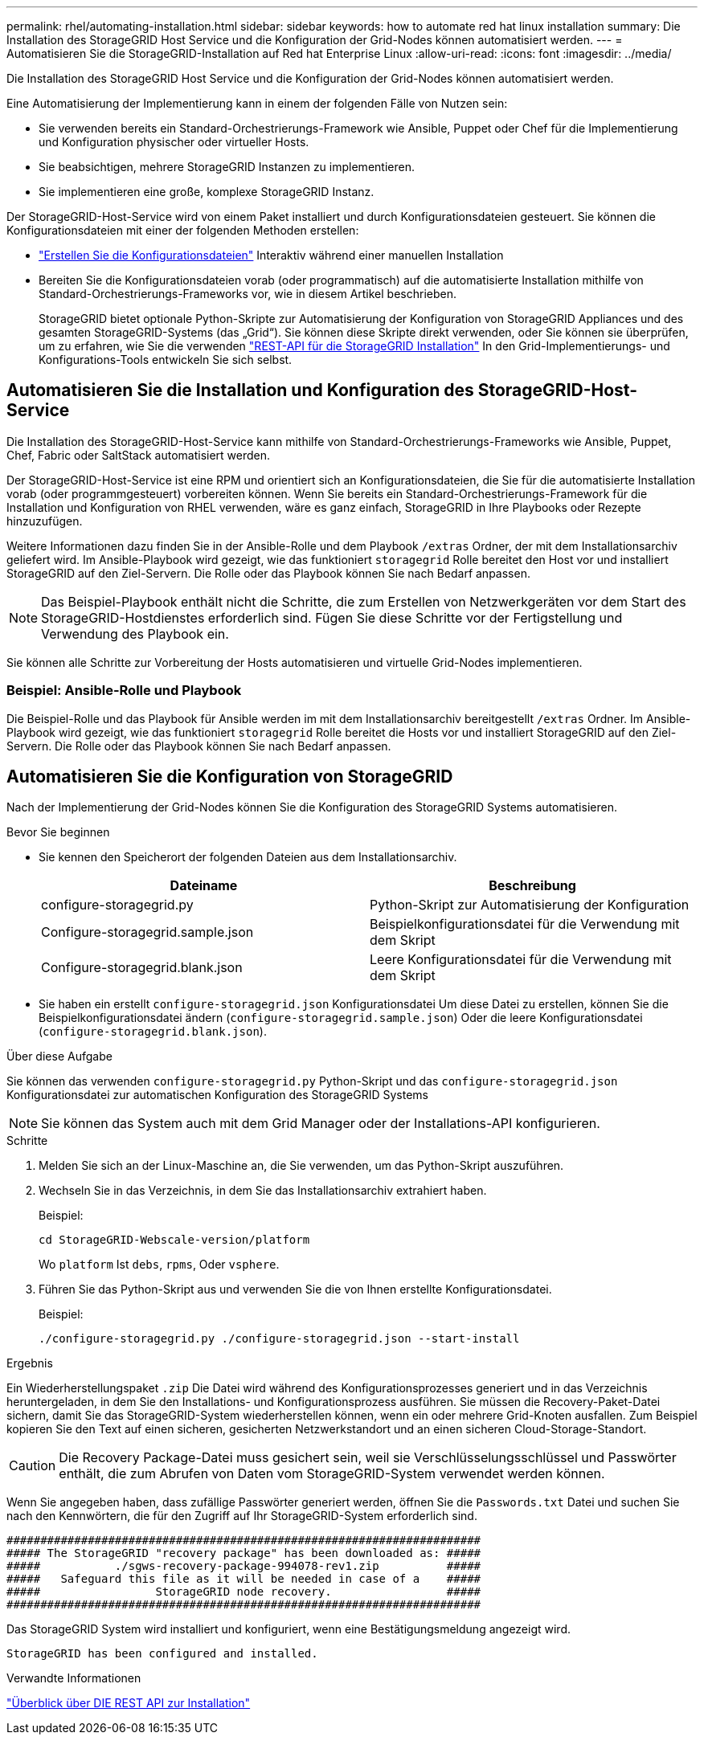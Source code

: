 ---
permalink: rhel/automating-installation.html 
sidebar: sidebar 
keywords: how to automate red hat linux installation 
summary: Die Installation des StorageGRID Host Service und die Konfiguration der Grid-Nodes können automatisiert werden. 
---
= Automatisieren Sie die StorageGRID-Installation auf Red hat Enterprise Linux
:allow-uri-read: 
:icons: font
:imagesdir: ../media/


[role="lead"]
Die Installation des StorageGRID Host Service und die Konfiguration der Grid-Nodes können automatisiert werden.

Eine Automatisierung der Implementierung kann in einem der folgenden Fälle von Nutzen sein:

* Sie verwenden bereits ein Standard-Orchestrierungs-Framework wie Ansible, Puppet oder Chef für die Implementierung und Konfiguration physischer oder virtueller Hosts.
* Sie beabsichtigen, mehrere StorageGRID Instanzen zu implementieren.
* Sie implementieren eine große, komplexe StorageGRID Instanz.


Der StorageGRID-Host-Service wird von einem Paket installiert und durch Konfigurationsdateien gesteuert. Sie können die Konfigurationsdateien mit einer der folgenden Methoden erstellen:

* link:creating-node-configuration-files.html["Erstellen Sie die Konfigurationsdateien"] Interaktiv während einer manuellen Installation
* Bereiten Sie die Konfigurationsdateien vorab (oder programmatisch) auf die automatisierte Installation mithilfe von Standard-Orchestrierungs-Frameworks vor, wie in diesem Artikel beschrieben.
+
StorageGRID bietet optionale Python-Skripte zur Automatisierung der Konfiguration von StorageGRID Appliances und des gesamten StorageGRID-Systems (das „Grid“). Sie können diese Skripte direkt verwenden, oder Sie können sie überprüfen, um zu erfahren, wie Sie die verwenden link:overview-of-installation-rest-api.html["REST-API für die StorageGRID Installation"] In den Grid-Implementierungs- und Konfigurations-Tools entwickeln Sie sich selbst.





== Automatisieren Sie die Installation und Konfiguration des StorageGRID-Host-Service

Die Installation des StorageGRID-Host-Service kann mithilfe von Standard-Orchestrierungs-Frameworks wie Ansible, Puppet, Chef, Fabric oder SaltStack automatisiert werden.

Der StorageGRID-Host-Service ist eine RPM und orientiert sich an Konfigurationsdateien, die Sie für die automatisierte Installation vorab (oder programmgesteuert) vorbereiten können. Wenn Sie bereits ein Standard-Orchestrierungs-Framework für die Installation und Konfiguration von RHEL verwenden, wäre es ganz einfach, StorageGRID in Ihre Playbooks oder Rezepte hinzuzufügen.

Weitere Informationen dazu finden Sie in der Ansible-Rolle und dem Playbook `/extras` Ordner, der mit dem Installationsarchiv geliefert wird. Im Ansible-Playbook wird gezeigt, wie das funktioniert `storagegrid` Rolle bereitet den Host vor und installiert StorageGRID auf den Ziel-Servern. Die Rolle oder das Playbook können Sie nach Bedarf anpassen.


NOTE: Das Beispiel-Playbook enthält nicht die Schritte, die zum Erstellen von Netzwerkgeräten vor dem Start des StorageGRID-Hostdienstes erforderlich sind. Fügen Sie diese Schritte vor der Fertigstellung und Verwendung des Playbook ein.

Sie können alle Schritte zur Vorbereitung der Hosts automatisieren und virtuelle Grid-Nodes implementieren.



=== Beispiel: Ansible-Rolle und Playbook

Die Beispiel-Rolle und das Playbook für Ansible werden im mit dem Installationsarchiv bereitgestellt `/extras` Ordner. Im Ansible-Playbook wird gezeigt, wie das funktioniert `storagegrid` Rolle bereitet die Hosts vor und installiert StorageGRID auf den Ziel-Servern. Die Rolle oder das Playbook können Sie nach Bedarf anpassen.



== Automatisieren Sie die Konfiguration von StorageGRID

Nach der Implementierung der Grid-Nodes können Sie die Konfiguration des StorageGRID Systems automatisieren.

.Bevor Sie beginnen
* Sie kennen den Speicherort der folgenden Dateien aus dem Installationsarchiv.
+
[cols="1a,1a"]
|===
| Dateiname | Beschreibung 


| configure-storagegrid.py  a| 
Python-Skript zur Automatisierung der Konfiguration



| Configure-storagegrid.sample.json  a| 
Beispielkonfigurationsdatei für die Verwendung mit dem Skript



| Configure-storagegrid.blank.json  a| 
Leere Konfigurationsdatei für die Verwendung mit dem Skript

|===
* Sie haben ein erstellt `configure-storagegrid.json` Konfigurationsdatei Um diese Datei zu erstellen, können Sie die Beispielkonfigurationsdatei ändern (`configure-storagegrid.sample.json`) Oder die leere Konfigurationsdatei (`configure-storagegrid.blank.json`).


.Über diese Aufgabe
Sie können das verwenden `configure-storagegrid.py` Python-Skript und das `configure-storagegrid.json` Konfigurationsdatei zur automatischen Konfiguration des StorageGRID Systems


NOTE: Sie können das System auch mit dem Grid Manager oder der Installations-API konfigurieren.

.Schritte
. Melden Sie sich an der Linux-Maschine an, die Sie verwenden, um das Python-Skript auszuführen.
. Wechseln Sie in das Verzeichnis, in dem Sie das Installationsarchiv extrahiert haben.
+
Beispiel:

+
[listing]
----
cd StorageGRID-Webscale-version/platform
----
+
Wo `platform` Ist `debs`, `rpms`, Oder `vsphere`.

. Führen Sie das Python-Skript aus und verwenden Sie die von Ihnen erstellte Konfigurationsdatei.
+
Beispiel:

+
[listing]
----
./configure-storagegrid.py ./configure-storagegrid.json --start-install
----


.Ergebnis
Ein Wiederherstellungspaket `.zip` Die Datei wird während des Konfigurationsprozesses generiert und in das Verzeichnis heruntergeladen, in dem Sie den Installations- und Konfigurationsprozess ausführen. Sie müssen die Recovery-Paket-Datei sichern, damit Sie das StorageGRID-System wiederherstellen können, wenn ein oder mehrere Grid-Knoten ausfallen. Zum Beispiel kopieren Sie den Text auf einen sicheren, gesicherten Netzwerkstandort und an einen sicheren Cloud-Storage-Standort.


CAUTION: Die Recovery Package-Datei muss gesichert sein, weil sie Verschlüsselungsschlüssel und Passwörter enthält, die zum Abrufen von Daten vom StorageGRID-System verwendet werden können.

Wenn Sie angegeben haben, dass zufällige Passwörter generiert werden, öffnen Sie die `Passwords.txt` Datei und suchen Sie nach den Kennwörtern, die für den Zugriff auf Ihr StorageGRID-System erforderlich sind.

[listing]
----
######################################################################
##### The StorageGRID "recovery package" has been downloaded as: #####
#####           ./sgws-recovery-package-994078-rev1.zip          #####
#####   Safeguard this file as it will be needed in case of a    #####
#####                 StorageGRID node recovery.                 #####
######################################################################
----
Das StorageGRID System wird installiert und konfiguriert, wenn eine Bestätigungsmeldung angezeigt wird.

[listing]
----
StorageGRID has been configured and installed.
----
.Verwandte Informationen
link:overview-of-installation-rest-api.html["Überblick über DIE REST API zur Installation"]
